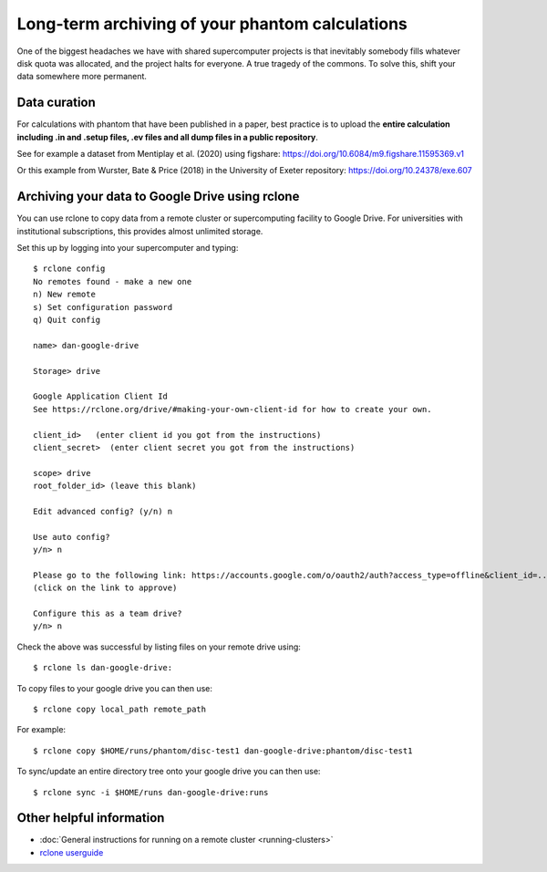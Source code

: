 Long-term archiving of your phantom calculations
==================================================================
One of the biggest headaches we have with shared supercomputer projects
is that inevitably somebody fills whatever disk quota was allocated,
and the project halts for everyone. A true tragedy of the commons. To solve this, shift your data somewhere more permanent.

Data curation
-------------
For calculations with phantom that have been published in a paper,
best practice is to upload the **entire calculation including .in and
.setup files, .ev files and all dump files in a public repository**.

See for example a dataset from Mentiplay et al. (2020) using figshare: `<https://doi.org/10.6084/m9.figshare.11595369.v1>`_

Or this example from Wurster, Bate & Price (2018) in the University of Exeter repository: `<https://doi.org/10.24378/exe.607>`_

Archiving your data to Google Drive using rclone
------------------------------------------------
You can use rclone to copy data from a remote cluster or supercomputing facility to Google Drive. For universities with institutional subscriptions, this provides almost unlimited storage.

Set this up by logging into your supercomputer and typing::

   $ rclone config
   No remotes found - make a new one
   n) New remote
   s) Set configuration password
   q) Quit config

   name> dan-google-drive

   Storage> drive

   Google Application Client Id
   See https://rclone.org/drive/#making-your-own-client-id for how to create your own.

   client_id>   (enter client id you got from the instructions)
   client_secret>  (enter client secret you got from the instructions)

   scope> drive
   root_folder_id> (leave this blank)

   Edit advanced config? (y/n) n

   Use auto config?
   y/n> n

   Please go to the following link: https://accounts.google.com/o/oauth2/auth?access_type=offline&client_id=...
   (click on the link to approve)

   Configure this as a team drive?
   y/n> n

Check the above was successful by listing files on your remote drive using::

    $ rclone ls dan-google-drive:

To copy files to your google drive you can then use::

    $ rclone copy local_path remote_path

For example::

    $ rclone copy $HOME/runs/phantom/disc-test1 dan-google-drive:phantom/disc-test1

To sync/update an entire directory tree onto your google drive you can then use::

    $ rclone sync -i $HOME/runs dan-google-drive:runs

Other helpful information
--------------------------
- :doc:`General instructions for running on a remote cluster <running-clusters>`
- `rclone userguide <https://rclone.org>`_
